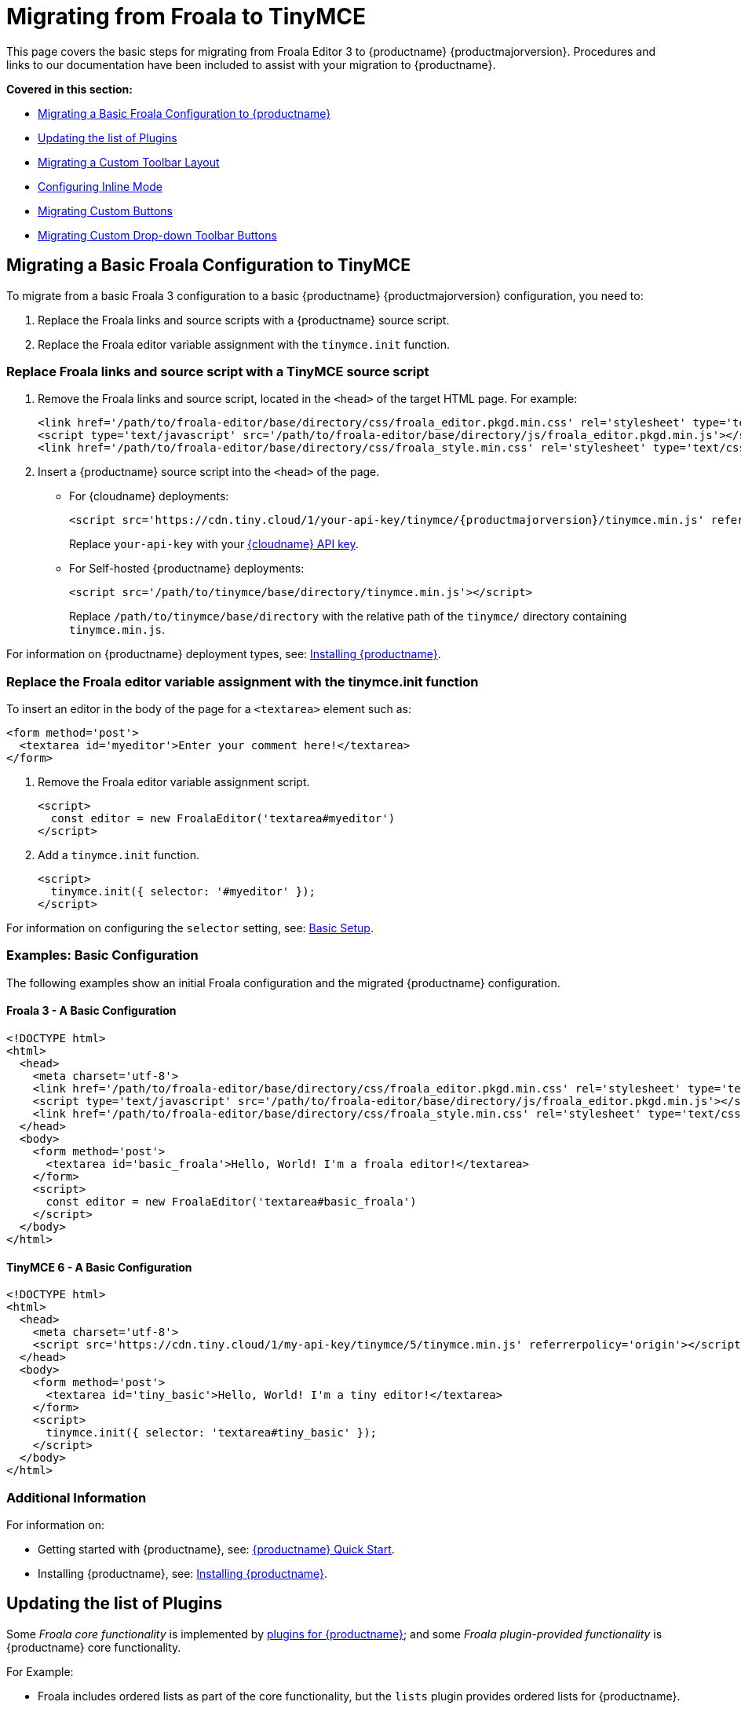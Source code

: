 = Migrating from Froala to TinyMCE

:navtitle: Migrating from Froala
:description: Upgrading your rich text editor from Froala Editor v3 to TinyMCE 6.
:keywords: migration considerations premigration pre-migration froala

This page covers the basic steps for migrating from Froala Editor 3 to {productname} {productmajorversion}. Procedures and links to our documentation have been included to assist with your migration to {productname}.

*Covered in this section:*

* xref:migratingabasicfroalaconfigurationtotinymce[Migrating a Basic Froala Configuration to {productname}]
* xref:updatingthelistofplugins[Updating the list of Plugins]
* xref:migratingacustomtoolbarlayout[Migrating a Custom Toolbar Layout]
* xref:configuringinlinemode[Configuring Inline Mode]
* xref:migratingcustombuttons[Migrating Custom Buttons]
* xref:migratingcustomdrop-downtoolbarbuttons[Migrating Custom Drop-down Toolbar Buttons]

[[migratingabasicfroalaconfigurationtotinymce]]
== Migrating a Basic Froala Configuration to TinyMCE

To migrate from a basic Froala 3 configuration to a basic {productname} {productmajorversion} configuration, you need to:

. Replace the Froala links and source scripts with a {productname} source script.
. Replace the Froala editor variable assignment with the `+tinymce.init+` function.

=== Replace Froala links and source script with a TinyMCE source script

. Remove the Froala links and source script, located in the `+<head>+` of the target HTML page. For example:
+
[source,html]
----
<link href='/path/to/froala-editor/base/directory/css/froala_editor.pkgd.min.css' rel='stylesheet' type='text/css' />
<script type='text/javascript' src='/path/to/froala-editor/base/directory/js/froala_editor.pkgd.min.js'></script>
<link href='/path/to/froala-editor/base/directory/css/froala_style.min.css' rel='stylesheet' type='text/css' />
----
. Insert a {productname} source script into the `+<head>+` of the page.

* For {cloudname} deployments:
+
[source,html,subs="attributes+"]
----
<script src='https://cdn.tiny.cloud/1/your-api-key/tinymce/{productmajorversion}/tinymce.min.js' referrerpolicy='origin'></script>
----
+
Replace `+your-api-key+` with your link:{accountpageurl}/[{cloudname} API key].
* For Self-hosted {productname} deployments:
+
[source,html]
----
<script src='/path/to/tinymce/base/directory/tinymce.min.js'></script>
----
+
Replace `+/path/to/tinymce/base/directory+` with the relative path of the `+tinymce/+` directory containing `+tinymce.min.js+`.

For information on {productname} deployment types, see: xref:installation.adoc[Installing {productname}].

[[replace-the-froala-editor-variable-assignment-with-the-tinymceinit-function]]
=== Replace the Froala editor variable assignment with the tinymce.init function

To insert an editor in the body of the page for a `+<textarea>+` element such as:

[source,html]
----
<form method='post'>
  <textarea id='myeditor'>Enter your comment here!</textarea>
</form>
----

. Remove the Froala editor variable assignment script.
+
[source,html]
----
<script>
  const editor = new FroalaEditor('textarea#myeditor')
</script>
----
. Add a `+tinymce.init+` function.
+
[source,html]
----
<script>
  tinymce.init({ selector: '#myeditor' });
</script>
----

For information on configuring the `+selector+` setting, see: xref:basic-setup.adoc[Basic Setup].

=== Examples: Basic Configuration

The following examples show an initial Froala configuration and the migrated {productname} configuration.

==== Froala 3 - A Basic Configuration

[source,html]
----
<!DOCTYPE html>
<html>
  <head>
    <meta charset='utf-8'>
    <link href='/path/to/froala-editor/base/directory/css/froala_editor.pkgd.min.css' rel='stylesheet' type='text/css' />
    <script type='text/javascript' src='/path/to/froala-editor/base/directory/js/froala_editor.pkgd.min.js'></script>
    <link href='/path/to/froala-editor/base/directory/css/froala_style.min.css' rel='stylesheet' type='text/css' />
  </head>
  <body>
    <form method='post'>
      <textarea id='basic_froala'>Hello, World! I'm a froala editor!</textarea>
    </form>
    <script>
      const editor = new FroalaEditor('textarea#basic_froala')
    </script>
  </body>
</html>
----

==== TinyMCE 6 - A Basic Configuration

[source,html]
----
<!DOCTYPE html>
<html>
  <head>
    <meta charset='utf-8'>
    <script src='https://cdn.tiny.cloud/1/my-api-key/tinymce/5/tinymce.min.js' referrerpolicy='origin'></script>
  </head>
  <body>
    <form method='post'>
      <textarea id='tiny_basic'>Hello, World! I'm a tiny editor!</textarea>
    </form>
    <script>
      tinymce.init({ selector: 'textarea#tiny_basic' });
    </script>
  </body>
</html>
----

=== Additional Information

For information on:

* Getting started with {productname}, see: xref:cloud-quick-start.adoc[{productname} Quick Start].
* Installing {productname}, see: xref:installation.adoc[Installing {productname}].

[[updatingthelistofplugins]]
== Updating the list of Plugins

Some _Froala core functionality_ is implemented by xref:work-with-plugins.adoc[plugins for {productname}]; and some _Froala plugin-provided functionality_ is {productname} core functionality.

For Example:

* Froala includes ordered lists as part of the core functionality, but the `+lists+` plugin provides ordered lists for {productname}.
* Adding a font size option in Froala requires a plugin, but `+fontsize+` is core functionality for {productname}.

To include a plugin for a {productname} editor, add a `+plugins+` option and provide a xref:editor-important-options.adoc#plugins[space-delimited list of the plugins to include], as shown below. You should delete any Froala sourcing scripts and Froala links from the page.

=== Examples: Enabling Plugins

The following examples show how plugins are included or enabled in the Froala and {productname} editors.

==== Froala 3 - Enabling Plugins

[source,html]
----
<head>
  <meta charset='utf-8'>
  <link href='/path/to/froala-editor/base/directory/css/froala_editor.pkgd.min.css' rel='stylesheet' type='text/css' />
  <script type='text/javascript' src='/path/to/froala-editor/base/directory/js/froala_editor.pkgd.min.js'></script>
  <link href='/path/to/froala-editor/base/directory/css/froala_style.min.css' rel='stylesheet' type='text/css' />
  <!-- Examples of Froala Plugin scripts -->
  <!-- Colors plugin -->
  <script type='text/javascript' src='/path/to/froala-editor/base/directory/js/plugins/colors.min.js'></script>
  <link href='/path/to/froala-editor/base/directory/css/plugins/colors.min.css' rel='stylesheet' type='text/css' />
  <!-- Emoticons plugin -->
  <script type='text/javascript' src='/path/to/froala-editor/base/directory/js/plugins/emoticons.min.js'></script>
  <link href='../css/plugins/emoticons.min.css' rel='stylesheet' type='text/css' />
  <!-- Font Family plugin -->
  <script type='text/javascript' src='/path/to/froala-editor/base/directory/js/plugins/font_family.min.js'></script>
  <!-- Font Size plugin -->
  <script type='text/javascript' src='/path/to/froala-editor/base/directory/js/plugins/font_size.min.js'></script>
  <!-- Help plugin -->
  <script type='text/javascript' src='/path/to/froala-editor/base/directory/js/plugins/help.min.js'></script>
  <link href='/path/to/froala-editor/base/directory/css/plugins/help.min.css ' rel='stylesheet' type='text/css' />
</head>
----

==== TinyMCE 6 - Enabling Plugins

[source,html]
----
<script>
  tinymce.init({
    selector: '#tiny_editor',
    plugins: 'emoticons wordcount help code lists'
  });
</script>
----

=== Additional Information on Plugins

* For information on enabling plugins for {productname}, see: xref:editor-important-options.adoc#plugins[Integration and setup options: plugins].
* For a list of {productname} plugins, see: xref:work-with-plugins.adoc[Add plugins to {productname}].

[[migratingacustomtoolbarlayout]]
== Migrating a Custom Toolbar Layout

To migrate a Custom Toolbar Layout from Froala to {productname}:

* Change the `+toolbarButtons+` option to `+toolbar+`.
* Update the toolbar item listing.
* Update the `+plugin+` option as required.

=== Change the `+toolbarButtons+` option to `+toolbar+`

Rename the Froala option `+toolbarButtons+` to `+toolbar+`.

=== Update the toolbar item listing

Froala and {productname} use different formats for listing toolbar items.

Froala accepts the list of toolbar buttons as a two-dimensional array of strings, with each array defining a group of toolbar items. For example:

[source,js]
----
toolbarButtons: [['undo', 'redo'], ['paragraphFormat'], ['bold', 'italic'],
['alignLeft', 'alignCenter', 'alignRight', 'alignJustify'],
['formatOL', 'formatUL'], ['indent', 'outdent']]
----

{productname} accepts a space-delimited string with horizontal bars (`+|+`) for grouping items. For example:

[source,js]
----
toolbar: 'undo redo | blocks | bold italic | alignleft aligncenter alignright alignjustify | numlist bullist | outdent indent'
----

Replace the names of toolbar items with the {productname} names. For example:

[cols=",,",options="header"]
|===
|Toolbar Button |Froala |{productname}
|Format/Style Selector |`+paragraphFormat+` |`+blocks+`
|Ordered list |`+formatOl+` |`+numlist+`
|Unordered list |`+formatUL+` |`+bullist+`
|===

=== Update the `+plugin+` option as required

The list of plugins may need updating, as indicated in xref:updatingthelistofplugins[Updating the list of Plugins]. For example, the {productname} toolbar items; `+numlist+` and `+bullist+`, require the `+lists+` plugin.

For a list of toolbar items with the required plugins, see: xref:available-toolbar-buttons.adoc[Toolbar Buttons Available for {productname}].

=== Examples: Custom Toolbar Layouts

The following examples show a custom toolbar layout in Froala and the same layout migrated to {productname}.

==== Froala 3 - Creating a Custom Toolbar Layout

[source,html]
----
<h2>Froala Custom Toolbar</h2>
  <form method='post'>
    <textarea id=froala_custom_toolbar>Hello, World! I'm a froala editor!</textarea>
  </form>
<script>
  const editor = new FroalaEditor('textarea#froala_custom_toolbar', {
    paragraphFormatSelection: true ,
    toolbarButtons: [['undo', 'redo'], ['paragraphFormat'], ['bold', 'italic'],
    ['alignLeft', 'alignCenter', 'alignRight', 'alignJustify'],
    ['formatOL', 'formatUL'], ['indent', 'outdent']]
  })
</script>
----

==== TinyMCE 6 - Creating a Custom Toolbar Layout

[source,html,subs="attributes+"]
----
<h2>{productname} Custom Toolbar</h2>
  <form method='post'>
    <textarea id='tiny_custom_toolbar'>Hello, World! I'm a tiny editor!</textarea>
  </form>
<script>
  tinymce.init({
    selector: '#tiny_custom_toolbar',
    plugins: 'lists',
    toolbar: 'undo redo | blocks | bold italic
      | alignleft aligncenter alignright alignjustify
      | numlist bullist | outdent indent',
  });
</script>
----

=== Additional Information on Customizing Toolbars

* For information on customizing the {productname} Toolbar, see: xref:toolbar-configuration-options.adoc#toolbar[User interface options: Toolbar].
* For a list of toolbar items, see: xref:available-toolbar-buttons.adoc[Toolbar Buttons Available for {productname}].

[[configuringinlinemode]]
== Configuring Inline Mode

When migrating from Froala to {productname}, the `+toolbarInline+` option changes to `+inline+`. Some additional settings you should consider include:

* xref:quickbars.adoc[The Quick Toolbar plugin].
* xref:contexttoolbar.adoc[Context Toolbars].
* xref:contextmenu.adoc[Context Menus].
* xref:menus-configuration-options.adoc#menubar[Disabling the {productname} menubar].

=== Examples: Enabling Inline Mode

The following examples show Froala and {productname} configured for inline mode.

==== Froala 3 - Configuring Inline Mode

[source,html]
----
<h3>Froala Inline Mode</h3>
  <form method='post'>
    <div id=froala_custom_inline_toolbar>Hello, World! I'm a froala editor!</div>
  </form>
<script>
  const editor = new FroalaEditor('div#froala_custom_inline_toolbar', {
    toolbarInline: true,
    charCounterCount: false
  })
</script>
----

==== TinyMCE 6 - Configuring Inline Mode

[source,html]
----
<h3>TinyMCE Inline Mode</h3>
  <form method='post'>
    <div id='tiny_custom_inline_toolbar'>Hello, World! I'm a tiny editor!</div>
  </form>
<script>
  tinymce.init({
    selector: '#tiny_custom_inline_toolbar',
    inline: true
  });
</script>
----

=== Additional Information for Inline Mode

For information on:

* The inline editing mode, see: xref:use-tinymce-inline.adoc[Setup inline editing mode].
* Configuring a Quick Toolbar, see: xref:quickbars.adoc[Quick Toolbar plugin].
* Configuring a contextual toolbar, see: xref:contexttoolbar.adoc[Context Toolbar].
* Configuring a contextual menu, see: xref:contextmenu.adoc[Context Menu].
* Disabling the {productname} menubar, see: xref:menus-configuration-options.adoc#menubar[User interface options: Menubar].
* The {productname} distraction-free editing mode, see: xref:use-tinymce-distraction-free.adoc[{productname} distraction-free editing mode].

[[migratingcustombuttons]]
== Migrating Custom Buttons

The {productname} `+addButton+` option is used in place of the Froala `+RegisterCommand+` option.

For information on getting started with the `+addButton+` option, see: xref:custom-toolbarbuttons.adoc#howtocreatecustomtoolbarbuttons[Toolbar buttons].

=== Examples: Custom Toolbar Buttons

The following examples show a Froala editor and a {productname} editor with a basic configuration and two custom toolbar buttons.

==== Froala 3 - Creating a Custom Toolbar Button

[source,html]
----
<h2>Froala Custom Button</h2>
  <form method='post'>
    <textarea id=froala_custom_button>Hello, World! I'm a froala editor!</textarea>
  </form>
<script>
  FroalaEditor.DefineIcon('mybutton1', {NAME: 'star', SVG_KEY: 'star'});
  FroalaEditor.RegisterCommand('mybutton1', {
    title: 'My Button',
    focus: true,
    undo: true,
    refreshAfterCallback: true,
    callback: function () {
      this.html.insert('&nbsp;<strong>It\'s my button!</strong>&nbsp;');
    }
  });

  FroalaEditor.RegisterCommand('My&#160;Button', {
    title: 'My Button',
    focus: true,
    undo: true,
    refreshAfterCallback: true,
    callback: function () {
      this.html.insert('&nbsp;<strong>It\'s my other button!</strong>&nbsp;');
    }
  });

  const editor = new FroalaEditor('textarea#froala_custom_button',{
    toolbarButtons: [['mybutton1'],['My&#160;Button']]
  })
</script>
----

==== TinyMCE 6 - Creating a Custom Toolbar Button

[source,html,subs="attributes+"]
----
<h2>{productname} Custom Button</h2>
  <form method='post'>
    <textarea id='tiny_custom_button'>Hello, World! I'm a tiny editor!</textarea>
  </form>
<script>
  tinymce.init({
    selector: '#tiny_custom_button',
    toolbar: 'myButton1 | myButton2',
    setup: (editor) => {
      editor.ui.registry.addButton('myButton1', {
        icon: 'user',
        onAction: (_) => {
          editor.insertContent('&nbsp;<strong>It\'s my icon button!</strong>&nbsp;');
        }
      });

      editor.ui.registry.addButton('myButton2', {
        text: 'My Button',
        onAction: (_) => {
          editor.insertContent('&nbsp;<strong>It\'s my text button!</strong>&nbsp;');
        }
      });
    }
  });
</script>
----

=== Additional Information on Custom Toolbar Buttons

* For an overview on creating custom toolbar buttons, see: xref:custom-toolbarbuttons.adoc#howtocreatecustomtoolbarbuttons[Toolbar buttons].
* For information on the available types of toolbar buttons and examples of custom toolbar buttons, see: xref:custom-toolbarbuttons.adoc[Types of toolbar buttons].

[[migratingcustomdrop-downtoolbarbuttons]]
== Migrating Custom Drop-down Toolbar Buttons

The {productname} `+addMenuButton+` option is used in place of the Froala `+RegisterCommand+` `+type: dropdown+` option.

For information on getting started with the `+addMenuButton+` option, see: xref:custom-toolbarbuttons.adoc#howtocreatecustomtoolbarbuttons[Toolbar buttons] and xref:custom-menu-toolbar-button.adoc[Types of toolbar buttons: Menu button].

=== Examples: Custom Drop-down Buttons

The following examples show a Froala editor and a {productname} editor with a basic configuration and a custom drop-down toolbar button.

==== Froala 3 - Creating a Custom Drop-down Button

[source,html]
----
<h2>Froala Custom Drop-down Button</h2>
  <form method='post'>
    <textarea id='froala_custom_button_menu'>Hello, World! I'm a froala editor!</textarea>
  </form>
<script>
  const option_values = {
    'Opt1': '<strong>You clicked menu item 1!</strong>',
    'Opt2': '<em>You clicked menu item 2!</em>'
  };
  FroalaEditor.DefineIcon('mybuttonmenu', {NAME: 'plus', SVG_KEY: 'add'});
  FroalaEditor.RegisterCommand('mybuttonmenu', {
    title: 'My Other Button Menu',
    type: 'dropdown',
    focus: false,
    undo: false,
    refreshAfterCallback: true,
    options: {
      'Opt1': 'Menu item 1',
      'Opt2': 'Menu item 2'
    },
    callback: function (cmd, val) {
      this.html.insert(option_values[val]);
    }
  });
  const editor = new FroalaEditor('textarea#froala_custom_button_menu', {
    toolbarButtons: [['mybuttonmenu']]
  })
</script>
----

==== TinyMCE 6 - Creating a Custom Drop-down Button

[source,html,subs="attributes+"]
----
<h2>{productname} Custom Drop-down Button</h2>
  <form method='post'>
    <textarea id='tiny_custom_button_menu'>Hello, World! I'm a tiny editor!</textarea>
  </form>
<script>
  tinymce.init({
    selector: '#tiny_custom_button_menu',
    toolbar: 'my_button',
    setup: (editor) => {
      editor.ui.registry.addMenuButton('my_button', {
        text: 'My button menu',
        icon: 'gamma',
        fetch: (callback) => {
          const items = [
            {
              type: 'menuitem',
              text: 'Menu item 1',
              onAction: () => {
                editor.insertContent('&nbsp;<strong>You clicked menu item 1!</strong>');
              }
            },
            {
              type: 'menuitem',
              text: 'Menu item 2',
              icon: 'user',
              onAction: () => {
                editor.insertContent('&nbsp;<em>You clicked menu item 2!</em>');
              }
            }
          ];
          callback(items);
        }
      });
    }
  });
</script>
----

=== Additional Information on Drop-down Buttons

For information on creating drop-down buttons, see: xref:custom-menu-toolbar-button.adoc[Types of toolbar buttons: Menu button].
